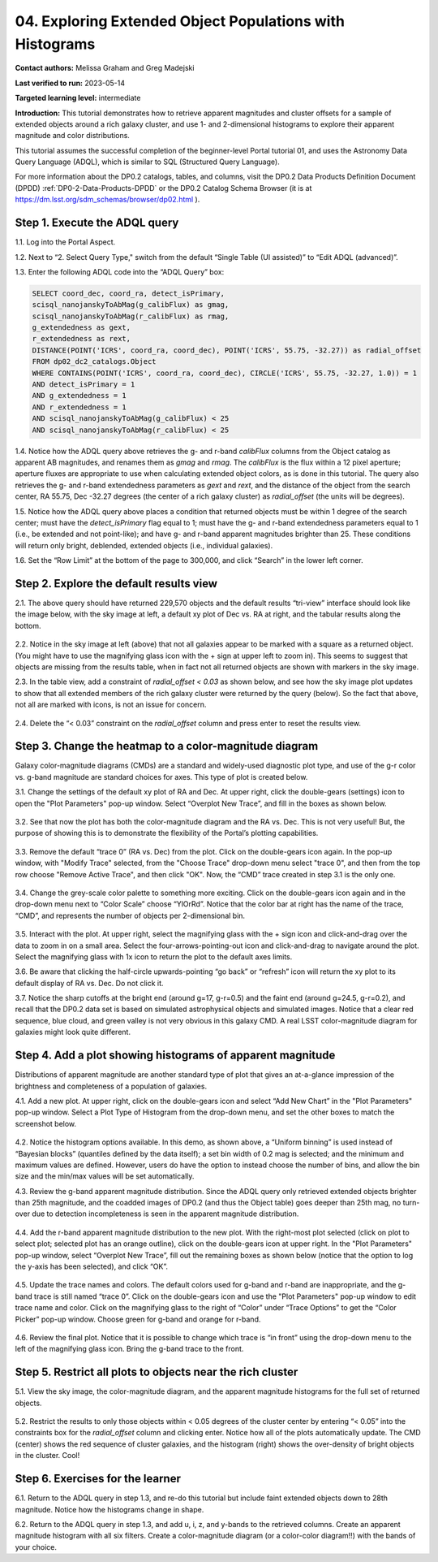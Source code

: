 .. Review the README on instructions to contribute.
.. Review the style guide to keep a consistent approach to the documentation.
.. Static objects, such as figures, should be stored in the _static directory. Review the _static/README on instructions to contribute.
.. Do not remove the comments that describe each section. They are included to provide guidance to contributors.
.. Do not remove other content provided in the templates, such as a section. Instead, comment out the content and include comments to explain the situation. For example:
	- If a section within the template is not needed, comment out the section title and label reference. Do not delete the expected section title, reference or related comments provided from the template.
    - If a file cannot include a title (surrounded by ampersands (#)), comment out the title from the template and include a comment explaining why this is implemented (in addition to applying the ``title`` directive).

.. This is the label that can be used for cross referencing this file.
.. Recommended title label format is "Directory Name"-"Title Name" -- Spaces should be replaced by hyphens.
.. _Tutorials-Examples-DP0-2-Portal-4:
.. Each section should include a label for cross referencing to a given area.
.. Recommended format for all labels is "Title Name"-"Section Name" -- Spaces should be replaced by hyphens.
.. To reference a label that isn't associated with an reST object such as a title or figure, you must include the link and explicit title using the syntax :ref:`link text <label-name>`.
.. A warning will alert you of identical labels during the linkcheck process.

#########################################################
04. Exploring Extended Object Populations with Histograms
#########################################################

.. This section should provide a brief, top-level description of the page.

**Contact authors:** Melissa Graham and Greg Madejski

**Last verified to run:** 2023-05-14

**Targeted learning level:** intermediate

**Introduction:** This tutorial demonstrates how to retrieve apparent magnitudes and cluster offsets for a sample of extended objects around a rich galaxy cluster, and use 1- and 2-dimensional histograms to explore their apparent magnitude and color distributions.

This tutorial assumes the successful completion of the beginner-level Portal tutorial 01, and uses the Astronomy Data Query Language (ADQL), which is similar to SQL (Structured Query Language).

For more information about the DP0.2 catalogs, tables, and columns, visit the DP0.2 Data Products Definition Document (DPDD) :ref:`DP0-2-Data-Products-DPDD` or the DP0.2 Catalog Schema Browser (it is at https://dm.lsst.org/sdm_schemas/browser/dp02.html ).  

.. _DP0-2-Portal-Histogram-Step-1:

Step 1.  Execute the ADQL query
===============================

1.1.  Log into the Portal Aspect.  

1.2.  Next to “2. Select Query Type," switch from the default “Single Table (UI assisted)” to “Edit ADQL (advanced)”.

1.3. Enter the following ADQL code into the “ADQL Query” box:  

.. code-block:: SQL 

   SELECT coord_dec, coord_ra, detect_isPrimary, 
   scisql_nanojanskyToAbMag(g_calibFlux) as gmag, 
   scisql_nanojanskyToAbMag(r_calibFlux) as rmag, 
   g_extendedness as gext, 
   r_extendedness as rext, 
   DISTANCE(POINT('ICRS', coord_ra, coord_dec), POINT('ICRS', 55.75, -32.27)) as radial_offset 
   FROM dp02_dc2_catalogs.Object 
   WHERE CONTAINS(POINT('ICRS', coord_ra, coord_dec), CIRCLE('ICRS', 55.75, -32.27, 1.0)) = 1 
   AND detect_isPrimary = 1 
   AND g_extendedness = 1 
   AND r_extendedness = 1 
   AND scisql_nanojanskyToAbMag(g_calibFlux) < 25 
   AND scisql_nanojanskyToAbMag(r_calibFlux) < 25 

1.4. Notice how the ADQL query above retrieves the g- and r-band `calibFlux` columns from the Object catalog as apparent AB magnitudes, and renames them as `gmag` and `rmag`. The `calibFlux` is the flux within a 12 pixel aperture; aperture fluxes are appropriate to use when calculating extended object colors, as is done in this tutorial. The query also retrieves the g- and r-band extendedness parameters as `gext` and `rext`, and the distance of the object from the search center, RA 55.75, Dec -32.27 degrees (the center of a rich galaxy cluster) as `radial_offset` (the units will be degrees).

1.5. Notice how the ADQL query above places a condition that returned objects must be within 1 degree of the search center; must have the `detect_isPrimary` flag equal to 1; must have the g- and r-band extendedness parameters equal to 1 (i.e., be extended and not point-like); and have g- and r-band apparent magnitudes brighter than 25. These conditions will return only bright, deblended, extended objects (i.e., individual galaxies).

1.6. Set the “Row Limit” at the bottom of the page to 300,000, and click “Search” in the lower left corner.  

.. figure:: /_static/portal_tut04_step01.png
	:name: portal_tut04_step01


.. _DP0-2-Portal-Histogram-Step-2:

Step 2.  Explore the default results view
==========================================

2.1. The above query should have returned 229,570 objects and the default results “tri-view” interface should look like the image below, with the sky image at left, a default xy plot of Dec vs. RA at right, and the tabular results along the bottom.

.. figure:: /_static/portal_tut04_step02a.png
	:name: portal_tut04_step02a

2.2. Notice in the sky image at left (above) that not all galaxies appear to be marked with a square as a returned object. (You might have to use the magnifying glass icon with the + sign at upper left to zoom in). This seems to suggest that objects are missing from the results table, when in fact not all returned objects are shown with markers in the sky image.

2.3. In the table view, add a constraint of `radial_offset < 0.03` as shown below, and see how the sky image plot updates to show that all extended members of the rich galaxy cluster were returned by the query (below). So the fact that above, not all are marked with icons, is not an issue for concern.

.. figure:: /_static/portal_tut04_step02b.png
	:name: portal_tut04_step02b

2.4. Delete the “< 0.03” constraint on the `radial_offset` column and press enter to reset the results view.

.. _DP0-2-Portal-Histogram-Step-3:

Step 3.  Change the heatmap to a color-magnitude diagram
========================================================

Galaxy color-magnitude diagrams (CMDs) are a standard and widely-used diagnostic plot type, and use of the g-r color vs. g-band magnitude are standard choices for axes. This type of plot is created below.  

3.1. Change the settings of the default xy plot of RA and Dec. At upper right, click the double-gears (settings) icon to open the "Plot Parameters" pop-up window. Select “Overplot New Trace”, and fill in the boxes as shown below.

.. figure:: /_static/portal_tut04_step03a.png
	:name: portal_tut04_step03a

3.2. See that now the plot has both the color-magnitude diagram and the RA vs. Dec. This is not very useful!  But, the purpose of showing this is to demonstrate the flexibility of the Portal’s plotting capabilities.

.. figure:: /_static/portal_tut04_step03b.png
	:name: portal_tut04_step03b
	
3.3. Remove the default “trace 0” (RA vs. Dec) from the plot. Click on the double-gears icon again. In the pop-up window, with "Modify Trace" selected, from the "Choose Trace" drop-down menu select "trace 0", and then from the top row choose "Remove Active Trace", and then click "OK". Now, the “CMD” trace created in step 3.1 is the only one.

.. figure:: /_static/portal_tut04_step03c.png
	:name: portal_tut04_step03c
	
3.4. Change the grey-scale color palette to something more exciting. Click on the double-gears icon again and in the drop-down menu next to “Color Scale” choose “YlOrRd”. Notice that the color bar at right has the name of the trace, “CMD”, and represents the number of objects per 2-dimensional bin.

.. figure:: /_static/portal_tut04_step03d.png
	:name: portal_tut04_step03d

3.5. Interact with the plot. At upper right, select the magnifying glass with the + sign icon and click-and-drag over the data to zoom in on a small area. Select the four-arrows-pointing-out icon and click-and-drag to navigate around the plot. Select the magnifying glass with 1x icon to return the plot to the default axes limits.

3.6. Be aware that clicking the half-circle upwards-pointing “go back” or “refresh” icon will return the xy plot to its default display of RA vs. Dec. Do not click it.

3.7. Notice the sharp cutoffs at the bright end (around g=17, g-r=0.5) and the faint end (around g=24.5, g-r=0.2), and recall that the DP0.2 data set is based on simulated astrophysical objects and simulated images. Notice that a clear red sequence, blue cloud, and green valley is not very obvious in this galaxy CMD. A real LSST color-magnitude diagram for galaxies might look quite different.

.. _DP0-2-Portal-Histogram-Step-4:

Step 4.  Add a plot showing histograms of apparent magnitude
============================================================

Distributions of apparent magnitude are another standard type of plot that gives an at-a-glance impression of the brightness and completeness of a population of galaxies.

4.1. Add a new plot. At upper right, click on the double-gears icon and select “Add New Chart” in the "Plot Parameters" pop-up window. Select a Plot Type of Histogram from the drop-down menu, and set the other boxes to match the screenshot below. 

.. figure:: /_static/portal_tut04_step04a.png
	:name: portal_tut04_step04a

4.2. Notice the histogram options available. In this demo, as shown above, a “Uniform binning” is used instead of “Bayesian blocks” (quantiles defined by the data itself); a set bin width of 0.2 mag is selected; and the minimum and maximum values are defined. However, users do have the option to instead choose the number of bins, and allow the bin size and the min/max values will be set automatically.

4.3. Review the g-band apparent magnitude distribution. Since the ADQL query only retrieved extended objects brighter than 25th magnitude, and the coadded images of DP0.2 (and thus the Object table) goes deeper than 25th mag, no turn-over due to detection incompleteness is seen in the apparent magnitude distribution. 

.. figure:: /_static/portal_tut04_step04b.png
	:name: portal_tut04_step04b

4.4. Add the r-band apparent magnitude distribution to the new plot. With the right-most plot selected (click on plot to select plot; selected plot has an orange outline), click on the double-gears icon at upper right. In the "Plot Parameters" pop-up window, select “Overplot New Trace”, fill out the remaining boxes as shown below (notice that the option to log the y-axis has been selected), and click “OK”.

.. figure:: /_static/portal_tut04_step04c.png
	:name: portal_tut04_step04c

4.5. Update the trace names and colors. The default colors used for g-band and r-band are inappropriate, and the g-band trace is still named “trace 0”. Click on the double-gears icon and use the "Plot Parameters" pop-up window to edit trace name and color. Click on the magnifying glass to the right of “Color” under “Trace Options” to get the “Color Picker” pop-up window. Choose green for g-band and orange for r-band.

.. figure:: /_static/portal_tut04_step04d.png
	:name: portal_tut04_step04d

4.6. Review the final plot. Notice that it is possible to change which trace is “in front” using the drop-down menu to the left of the magnifying glass icon. Bring the g-band trace to the front.

.. figure:: /_static/portal_tut04_step04e.png
	:name: portal_tut04_step04e

Step 5.  Restrict all plots to objects near the rich cluster
============================================================

5.1. View the sky image, the color-magnitude diagram, and the apparent magnitude histograms for the full set of returned objects.

.. figure:: /_static/portal_tut04_step05a.png
	:name: portal_tut04_step05a

5.2. Restrict the results to only those objects within < 0.05 degrees of the cluster center by entering “< 0.05” into the constraints box for the `radial_offset` column and clicking enter. Notice how all of the plots automatically update. The CMD (center) shows the red sequence of cluster galaxies, and the histogram (right) shows the over-density of bright objects in the cluster. Cool!

.. figure:: /_static/portal_tut04_step05b.png
	:name: portal_tut04_step05b

Step 6.  Exercises for the learner
==================================

6.1. Return to the ADQL query in step 1.3, and re-do this tutorial but include faint extended objects down to 28th magnitude. Notice how the histograms change in shape.

6.2. Return to the ADQL query in step 1.3, and add u, i, z, and y-bands to the retrieved columns. Create an apparent magnitude histogram with all six filters. Create a color-magnitude diagram (or a color-color diagram!!) with the bands of your choice.

